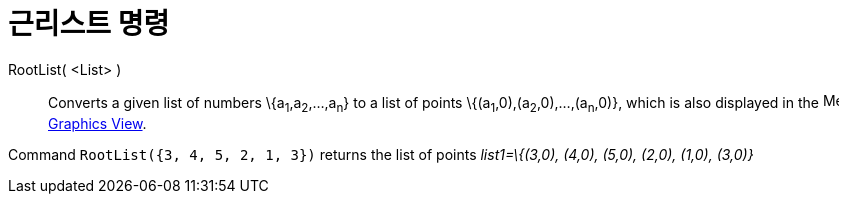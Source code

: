 = 근리스트 명령
:page-en: commands/RootList
ifdef::env-github[:imagesdir: /ko/modules/ROOT/assets/images]

RootList( <List> )::
  Converts a given list of numbers \{a~1~,a~2~,...,a~n~} to a list of points \{(a~1~,0),(a~2~,0),...,(a~n~,0)}, which is
  also displayed in the image:16px-Menu_view_graphics.svg.png[Menu view graphics.svg,width=16,height=16]
  xref:/s_index_php?title=Graphics_View_action=edit_redlink=1.adoc[Graphics View].

[EXAMPLE]
====

Command `++RootList({3, 4, 5, 2, 1, 3})++` returns the list of points _list1=\{(3,0), (4,0), (5,0), (2,0), (1,0),
(3,0)}_

====
